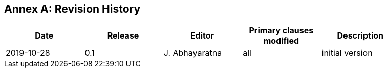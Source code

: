 [appendix]
:appendix-caption: Annex
== Revision History

[width="90%",options="header"]
|===
|Date |Release |Editor | Primary clauses modified |Description
|2019-10-28 |0.1 |J. Abhayaratna |all |initial version
|===
